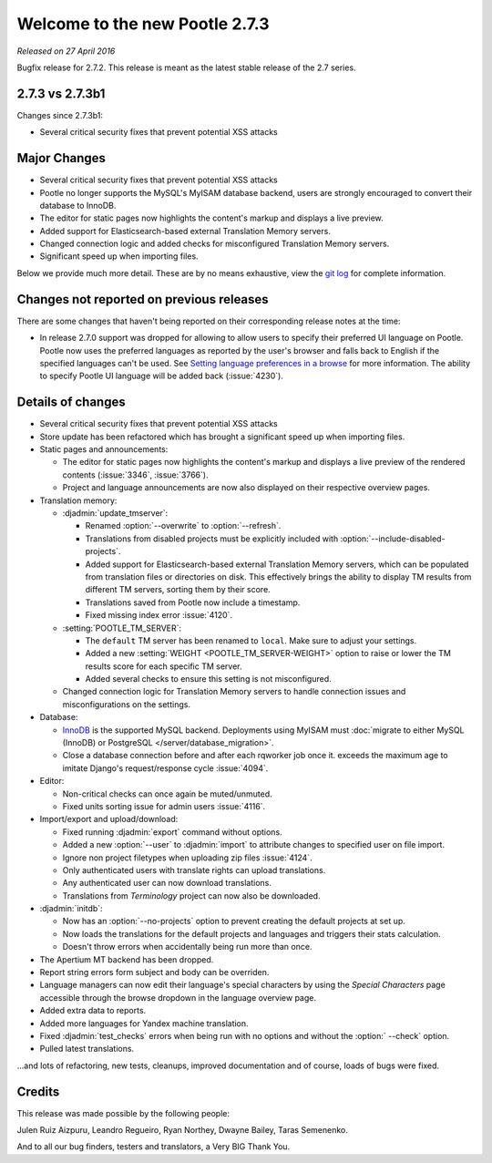 ===============================
Welcome to the new Pootle 2.7.3
===============================

*Released on 27 April 2016*

Bugfix release for 2.7.2. This release is meant as the latest stable release of
the 2.7 series.


2.7.3 vs 2.7.3b1
================

Changes since 2.7.3b1:

- Several critical security fixes that prevent potential XSS attacks


Major Changes
=============

- Several critical security fixes that prevent potential XSS attacks
- Pootle no longer supports the MySQL's MyISAM database backend, users are
  strongly encouraged to convert their database to InnoDB.
- The editor for static pages now highlights the content's markup and displays
  a live preview.
- Added support for Elasticsearch-based external Translation Memory servers.
- Changed connection logic and added checks for misconfigured Translation
  Memory servers.
- Significant speed up when importing files.


Below we provide much more detail. These are by no means exhaustive, view the
`git log <https://github.com/translate/pootle/compare/2.7.2...2.7.3>`_ for
complete information.


Changes not reported on previous releases
=========================================

There are some changes that haven't being reported on their corresponding
release notes at the time:

- In release 2.7.0 support was dropped for allowing to allow users to specify
  their preferred UI language on Pootle. Pootle now uses the preferred
  languages as reported by the user's browser and falls back to English if the
  specified languages can't be used. See `Setting language preferences in a
  browse <http://www.w3.org/International/questions/qa-lang-priorities.en.php>`_
  for more information. The ability to specify Pootle UI language will be added
  back (:issue:`4230`).


Details of changes
==================

- Several critical security fixes that prevent potential XSS attacks
- Store update has been refactored which has brought a significant speed up
  when importing files.
- Static pages and announcements:

  - The editor for static pages now highlights the content's markup and
    displays a live preview of the rendered contents (:issue:`3346`,
    :issue:`3766`).
  - Project and language announcements are now also displayed on their
    respective overview pages.

- Translation memory:

  - :djadmin:`update_tmserver`:

    - Renamed :option:`--overwrite` to :option:`--refresh`.
    - Translations from disabled projects must be explicitly included with
      :option:`--include-disabled-projects`.
    - Added support for Elasticsearch-based external Translation Memory
      servers, which can be populated from translation files or directories on
      disk. This effectively brings the ability to display TM results from
      different TM servers, sorting them by their score.
    - Translations saved from Pootle now include a timestamp.
    - Fixed missing index error :issue:`4120`.

  - :setting:`POOTLE_TM_SERVER`:

    - The ``default`` TM server has been renamed to ``local``. Make sure to
      adjust your settings.
    - Added a new :setting:`WEIGHT <POOTLE_TM_SERVER-WEIGHT>` option to raise
      or lower the TM results score for each specific TM server.
    - Added several checks to ensure this setting is not misconfigured.

  - Changed connection logic for Translation Memory servers to handle
    connection issues and misconfigurations on the settings.

- Database:

  - `InnoDB <https://dev.mysql.com/doc/refman/5.6/en/innodb-storage-engine.html>`_
    is the supported MySQL backend. Deployments using MyISAM must
    :doc:`migrate to either MySQL (InnoDB) or PostgreSQL </server/database_migration>`.
  - Close a database connection before and after each rqworker job once it.
    exceeds the maximum age to imitate Django's request/response cycle
    :issue:`4094`.

- Editor:

  - Non-critical checks can once again be muted/unmuted.
  - Fixed units sorting issue for admin users :issue:`4116`.

- Import/export and upload/download:

  - Fixed running :djadmin:`export` command without options.
  - Added a new :option:`--user` to :djadmin:`import` to attribute changes to
    specified user on file import.
  - Ignore non project filetypes when uploading zip files :issue:`4124`.
  - Only authenticated users with translate rights can upload translations.
  - Any authenticated user can now download translations.
  - Translations from `Terminology` project can now also be downloaded.

- :djadmin:`initdb`:

  - Now has an :option:`--no-projects` option to prevent creating the default
    projects at set up.
  - Now loads the translations for the default projects and languages and
    triggers their stats calculation.
  - Doesn't throw errors when accidentally being run more than once.

- The Apertium MT backend has been dropped.
- Report string errors form subject and body can be overriden.
- Language managers can now edit their language's special characters by using
  the `Special Characters` page accessible through the browse dropdown in the
  language overview page.
- Added extra data to reports.
- Added more languages for Yandex machine translation.
- Fixed :djadmin:`test_checks` errors when being run with no options and
  without the :option:` --check` option.
- Pulled latest translations.


...and lots of refactoring, new tests, cleanups, improved documentation and of
course, loads of bugs were fixed.


Credits
=======

This release was made possible by the following people:

Julen Ruiz Aizpuru, Leandro Regueiro, Ryan Northey, Dwayne Bailey, Taras
Semenenko.

And to all our bug finders, testers and translators, a Very BIG Thank You.
